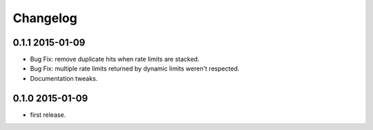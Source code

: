 .. :changelog:

Changelog
---------

0.1.1 2015-01-09
================
* Bug Fix: remove duplicate hits when rate limits are stacked.
* Bug Fix: multiple rate limits returned by dynamic limits weren't respected.
* Documentation tweaks.

0.1.0 2015-01-09
================
* first release.



























